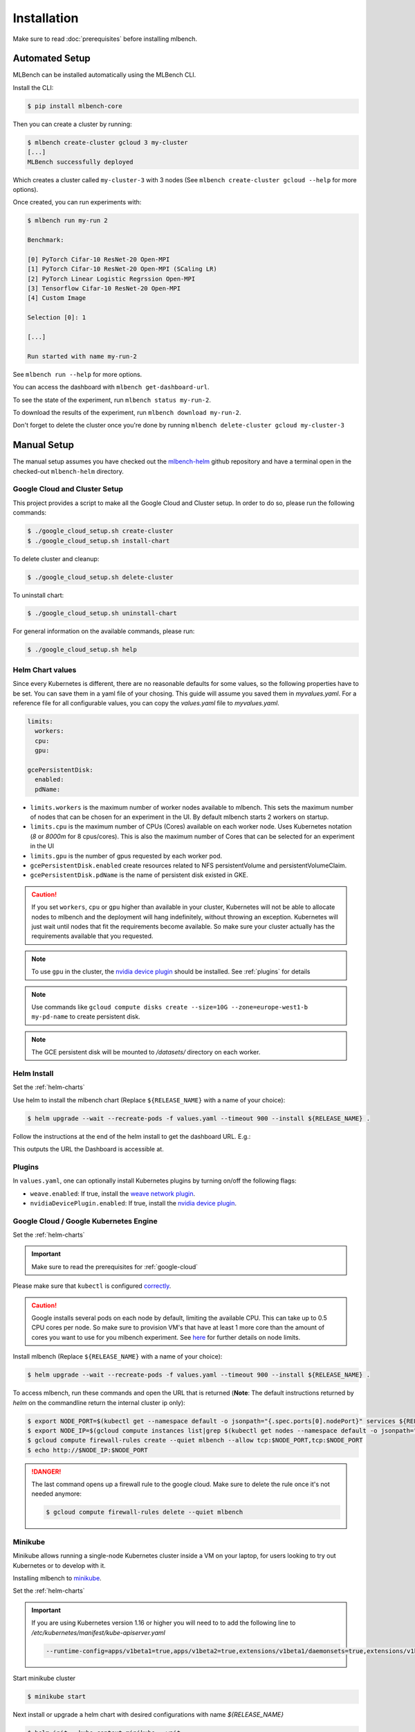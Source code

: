 .. highlight:: shell

Installation
============

Make sure to read :doc:`prerequisites` before installing mlbench.

Automated Setup
---------------

MLBench can be installed automatically using the MLBench CLI.

Install the CLI:

.. code-block:: bash

   $ pip install mlbench-core


Then you can create a cluster by running:

.. code-block:: bash

   $ mlbench create-cluster gcloud 3 my-cluster
   [...]
   MLBench successfully deployed

Which creates a cluster called ``my-cluster-3`` with 3 nodes (See ``mlbench create-cluster gcloud --help`` for more options).

Once created, you can run experiments with:

.. code-block:: bash

   $ mlbench run my-run 2

   Benchmark:

   [0] PyTorch Cifar-10 ResNet-20 Open-MPI
   [1] PyTorch Cifar-10 ResNet-20 Open-MPI (SCaling LR)
   [2] PyTorch Linear Logistic Regrssion Open-MPI
   [3] Tensorflow Cifar-10 ResNet-20 Open-MPI
   [4] Custom Image

   Selection [0]: 1

   [...]

   Run started with name my-run-2

See ``mlbench run --help`` for more options.

You can access the dashboard with ``mlbench get-dashboard-url``.

To see the state of the experiment, run ``mlbench status my-run-2``.

To download the results of the experiment, run ``mlbench download my-run-2``.

Don't forget to delete the cluster once you're done by running ``mlbench delete-cluster gcloud my-cluster-3``

Manual Setup
------------
The manual setup assumes you have checked out the `mlbench-helm <https://github.com/mlbench/mlbench-helm>`__ github repository and have a terminal open in the checked-out ``mlbench-helm`` directory.

.. _google-cloud-setup:

Google Cloud and Cluster Setup
""""""""""""""""""""""""""""""

This project provides a script to make all the Google Cloud and Cluster setup. In order to do so, please run the following commands:

.. code-block:: bash

    $ ./google_cloud_setup.sh create-cluster
    $ ./google_cloud_setup.sh install-chart


To delete cluster and cleanup:

.. code-block:: bash

    $ ./google_cloud_setup.sh delete-cluster

To uninstall chart:

.. code-block:: bash

    $ ./google_cloud_setup.sh uninstall-chart

For general information on the available commands, please run:

.. code-block:: bash

    $ ./google_cloud_setup.sh help


.. _helm-charts:

Helm Chart values
"""""""""""""""""

Since every Kubernetes is different, there are no reasonable defaults for some values, so the following properties have to be set.
You can save them in a yaml file of your chosing. This guide will assume you saved them in `myvalues.yaml`. For a reference file for all configurable values, you can copy the `values.yaml` file to `myvalues.yaml`.

.. code-block:: yaml

   limits:
     workers:
     cpu:
     gpu:

   gcePersistentDisk:
     enabled:
     pdName:

- ``limits.workers`` is the maximum number of worker nodes available to mlbench. This sets the maximum number of nodes that can be chosen for an experiment in the UI. By default mlbench starts 2 workers on startup.
- ``limits.cpu`` is the maximum number of CPUs (Cores) available on each worker node. Uses Kubernetes notation (`8` or `8000m` for 8 cpus/cores). This is also the maximum number of Cores that can be selected for an experiment in the UI
- ``limits.gpu`` is the number of gpus requested by each worker pod.
- ``gcePersistentDisk.enabled`` create resources related to NFS persistentVolume and persistentVolumeClaim.
- ``gcePersistentDisk.pdName`` is the name of persistent disk existed in GKE.

.. Caution::
   If you set ``workers``, ``cpu`` or ``gpu`` higher than available in your cluster, Kubernetes will not be able to allocate nodes to mlbench and the deployment will hang indefinitely, without throwing an exception.
   Kubernetes will just wait until nodes that fit the requirements become available. So make sure your cluster actually has the requirements available that you requested.

.. note::
   To use ``gpu`` in the cluster, the `nvidia device plugin <https://github.com/NVIDIA/k8s-device-plugin>`_ should be installed. See :ref:`plugins` for details

.. note::
   Use commands like ``gcloud compute disks create --size=10G --zone=europe-west1-b my-pd-name`` to create persistent disk.

.. note::
   The GCE persistent disk will be mounted to `/datasets/` directory on each worker.

Helm Install
""""""""""""

Set the :ref:`helm-charts`

Use helm to install the mlbench chart (Replace ``${RELEASE_NAME}`` with a name of your choice):

.. code-block:: bash

   $ helm upgrade --wait --recreate-pods -f values.yaml --timeout 900 --install ${RELEASE_NAME} .

Follow the instructions at the end of the helm install to get the dashboard URL. E.g.:

.. code-block:: bash
   :emphasize-lines: 5,6,7

   $ helm upgrade --wait --recreate-pods -f values.yaml --timeout 900 --install rel .
     [...]
     NOTES:
     1. Get the application URL by running these commands:
        export NODE_PORT=$(kubectl get --namespace default -o jsonpath="{.spec.ports[0].nodePort}" services rel-mlbench-master)
        export NODE_IP=$(kubectl get nodes --namespace default -o jsonpath="{.items[0].status.addresses[0].address}")
        echo http://$NODE_IP:$NODE_PORT

This outputs the URL the Dashboard is accessible at.

.. _plugins:

Plugins
"""""""
In ``values.yaml``, one can optionally install Kubernetes plugins by turning on/off the following flags:

- ``weave.enabled``: If true, install the `weave network plugin <https://github.com/weaveworks/weave>`_.
- ``nvidiaDevicePlugin.enabled``: If true, install the `nvidia device plugin <https://github.com/NVIDIA/k8s-device-plugin>`_.

Google Cloud / Google Kubernetes Engine
"""""""""""""""""""""""""""""""""""""""

Set the :ref:`helm-charts`

.. important::
   Make sure to read the prerequisites for :ref:`google-cloud`

Please make sure that ``kubectl`` is configured `correctly <https://cloud.google.com/kubernetes-engine/docs/quickstart>`_.

.. caution::
   Google installs several pods on each node by default, limiting the available CPU. This can take up to 0.5 CPU cores per node. So make sure to provision VM's that have at least 1 more core than the amount of cores you want to use for you mlbench experiment.
   See `here <https://cloud.google.com/kubernetes-engine/docs/concepts/cluster-architecture#memory_cpu>`__ for further details on node limits.

Install mlbench (Replace ``${RELEASE_NAME}`` with a name of your choice):

.. code-block:: bash

   $ helm upgrade --wait --recreate-pods -f values.yaml --timeout 900 --install ${RELEASE_NAME} .

To access mlbench, run these commands and open the URL that is returned (**Note**: The default instructions returned by `helm` on the commandline return the internal cluster ip only):

.. code-block:: bash

   $ export NODE_PORT=$(kubectl get --namespace default -o jsonpath="{.spec.ports[0].nodePort}" services ${RELEASE_NAME}-mlbench-master)
   $ export NODE_IP=$(gcloud compute instances list|grep $(kubectl get nodes --namespace default -o jsonpath="{.items[0].status.addresses[0].address}") |awk '{print $5}')
   $ gcloud compute firewall-rules create --quiet mlbench --allow tcp:$NODE_PORT,tcp:$NODE_PORT
   $ echo http://$NODE_IP:$NODE_PORT

.. danger::
   The last command opens up a firewall rule to the google cloud. Make sure to delete the rule once it's not needed anymore:

   .. code-block:: bash

      $ gcloud compute firewall-rules delete --quiet mlbench


Minikube
""""""""

Minikube allows running a single-node Kubernetes cluster inside a VM on your laptop, for users looking to try out Kubernetes or to develop with it.

Installing mlbench to `minikube <https://github.com/kubernetes/minikube>`_.

Set the :ref:`helm-charts`

.. important::
   If you are using Kubernetes version 1.16 or higher you will need to to add the following line to `/etc/kubernetes/manifest/kube-apiserver.yaml`

   .. code-block:: bash

      --runtime-config=apps/v1beta1=true,apps/v1beta2=true,extensions/v1beta1/daemonsets=true,extensions/v1beta1/deployments=true,extensions/v1beta1/replicasets=true,extensions/v1beta1/networkpolicies=true,extensions/v1beta1/podsecuritypolicies=true


Start minikube cluster

.. code-block:: bash

    $ minikube start


Next install or upgrade a helm chart with desired configurations with name `${RELEASE_NAME}`

.. code-block:: bash

    $ helm init --kube-context minikube --wait
    $ helm upgrade --wait --recreate-pods -f myvalues.yaml --timeout 900 --install ${RELEASE_NAME} .

.. note::
    The minikube runs a single-node Kubernetes cluster inside a VM. So we need to fix the :code:`replicaCount=1` in `values.yaml`.

Once the installation is finished, one can obtain the url

.. code-block:: bash

    $ export NODE_PORT=$(kubectl get --namespace default -o jsonpath="{.spec.ports[0].nodePort}" services ${RELEASE_NAME}-mlbench-master)
    $ export NODE_IP=$(kubectl get nodes --namespace default -o jsonpath="{.items[0].status.addresses[0].address}")
    $ echo http://$NODE_IP:$NODE_PORT

Now the mlbench dashboard should be available at :code:`http://${NODE_IP}:${NODE_PORT}`.

.. note::
  To access :code:`http://$NODE_IP:$NODE_PORT` outside minikube, run the following command on the host:

  .. code-block:: bash

      $ ssh -i ${MINIKUBE_HOME}/.minikube/machines/minikube/id_rsa -N -f -L localhost:${NODE_PORT}:${NODE_IP}:${NODE_PORT} docker@$(minikube ip)

  where :code:`$MINIKUBE_HOME` is by default :code:`$HOME`. One can view mlbench dashboard at :code:`http://localhost:${NODE_PORT}`


Kubernetes-in-Docker (KIND)
"""""""""""""""""""""""""""

Kubernetes-in-Docker allows simulating multiple nodes locally on a single machine. This approach should be used only for local development and testing. It is not a recommended way to measure benchmark results. 

To use KIND, you need to setup a local registry and start a KIND server. We provide the script ``kind-with-registry.sh`` that can be used to start a local registry and a local cluster with one master and two worker nodes. 

In order to push an image to the local registry you need to follow the procedure below. We use the image ``mlbench/pytorch-cifar10-resnet-scaling:2.3.0`` for illustration, but you can use any image of your choice.

1. Pull (or build) an image on your local machine:

.. code-block:: bash

      $ docker pull mlbench/pytorch-cifar10-resnet-scaling:2.3.0
   
2. Tag the image to use the local registry:

.. code-block:: bash

      $ docker tag mlbench/pytorch-cifar10-resnet-scaling:2.3.0 localhost:5000/pytorch-cifar10-resnet-scaling:2.3.0
      
3. Push the image to the local registry 

.. code-block:: bash

      $ docker push localhost:5000/pytorch-cifar10-resnet-scaling:2.3.0

4. Now you can use the image as a custom image when starting a run on your cluster. Please make sure to specify the new tag of the image (``localhost:5000/pytorch-cifar10-resnet-scaling:2.3.0`` in the running example).

Next, you need to install ``helm`` (See :doc:`prerequisites`) and set the :ref:`helm-charts`.

Finally, to install mlbench on your local cluster run the following command (you can replace ``rel`` with a release name of your choice)

.. code-block:: bash

   $ helm upgrade --wait --recreate-pods -f values.yaml --timeout 900s --install rel .
   [...]
   NOTES:
   1. Get the application URL by running these commands:
      export NODE_PORT=$(kubectl get --namespace default -o jsonpath="{.spec.ports[0].nodePort}" services rel-mlbench-master)
      export NODE_IP=$(kubectl get nodes --namespace default -o jsonpath="{.items[0].status.addresses[0].address}")
      echo http://$NODE_IP:$NODE_PORT

Run the 3 commands printed by the last command. The third command will output the URL where you can access the MLBench Dashboard. From there, you can start and monitor runs on your local cluster. 
